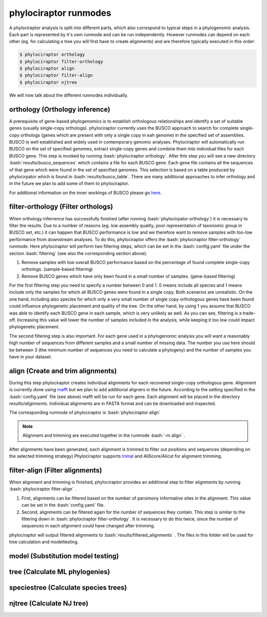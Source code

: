 .. role:: bash(code)
   :language: bash


.. _BUSCO: https://busco-archive.ezlab.org/
.. _YAML: https://en.wikipedia.org/wiki/YAML
.. _Augustus: http://bioinf.uni-greifswald.de/augustus/
.. _mafft: https://mafft.cbrc.jp/alignment/server/
.. _trimal: http://trimal.cgenomics.org/
.. _raxml-ng: https://github.com/amkozlov/raxml-ng
.. _iqtree: http://www.iqtree.org/
.. _astral: https://github.com/smirarab/ASTRAL
.. _NCBI Genome Browser: https://www.ncbi.nlm.nih.gov/genome/browse#!/overview/
.. _biomartr: https://github.com/ropensci/biomartr
 
======================
phylociraptor runmodes
======================

A phylociraptor analysis is split into different parts, which also correspond to typical steps in a phylogenomic analysis. Each part is represented by it's own runmode and can be run independently. However runmodes can depend on each other (eg. for calculating a tree you will first have to create alignments) and are therefore typically executed in this order:

.. code-block:: bash

	$ phylociraptor orthology
	$ phylociraptor filter-orthology
	$ phylociraptor align
	$ phylociraptor filter-align
	$ phylociraptor njtree

We will now talk about the different runmodes individually.


------------------------------------
orthology (Orthology inference)
------------------------------------

A prerequisite of gene-based phylogenomics is to establish orthologous relationships and identify a set of suitable genes (usually single-copy orthologs). phylociraptor currently uses the BUSCO approach to search for complete single-copy orthologs (genes which are present with only a single copy in eah genome) in the specified set of assemblies. BUSCO is well established and widely used in contemporary genomic analyses. Phylociraptor will automatically run BUSCO on the set of specified genomes, extract single-copy genes and combine them into individual files for each BUSCO gene. This step is invoked by running :bash:`phylociraptor orthology`.  
After this step you will see a new directory :bash:`results/busco_sequences` which contains a file for each BUSCO gene. Each gene file contains all the sequences of that gene which were found in the set of specified genomes. This selection is based on a table produced by phylocirpator which is found in :bash:`results/busco_table`. 
There are many additional approaches to infer orthology and in the future we plan to add some of them to phylociraptor.

For additional information on the inner workings of BUSCO please go `here <https://busco-archive.ezlab.org/>`_.

--------------------------------------
filter-orthology (Filter orthologs)
--------------------------------------

When orthology inferrence has successfully finished (after running :bash:`phylocirpator orthology`) it is necessary to filter the results. Due to a number of reasons (eg. low assembly quality, poor representation of taxonomic group in BUSCO set, etc.)  it can happen that BUSCO performance is low and we therefore want to remove samples with too-low performance from downstream analyses. To do this, phylociraptor offers the :bash:`phylociraptor filter-orthology` runmode. Here phylociraptor will perform two filtering steps, which can be set in the :bash:`config.yaml` file under the section :bash:`filtering` (see also the corresponding section above).

1. Remove samples with low overall BUSCO performance based on the percentage of found complete single-copy orthologs. (sample-based filtering)
2. Remove BUSCO genes which have only been found in a small number of samples. (gene-based filtering)

For the first filtering step you need to specify a number between 0 and 1. 0 means include all species and 1 means include only the samples for which all BUSCO genes were found in a single copy. Both scenarios are unrealistic. On the one hand, including also species for which only a very small number of single copy orthologous genes have been found could influence phylogenetic placement and quality of the tree. On the other hand, by using 1 you assume that BUSCO was able to identify each BUSCO gene in each sample, which is very unlikely as well.  
As you can see, filtering is a trade-off. Increasing this value will lower the number of samples included in the analysis, while keeping it too low could impact phylogenetic placement.  

The second filtering step is also important. For each gene used in a phylogenomic analysis you will want a reasonably high number of sequences from different samples and a small number of missing data. The number you use here should be between 3 (the minimum number of sequences you need to calculate a phylogeny) and the number of samples you have in your dataset. 

-------------------------------------
align (Create and trim alignments)
-------------------------------------

During this step phylociraptor creates individual alignments for each recovered single-copy orthologous gene. Alignment is currently done using `mafft`_ but we plan to add additional aligners in the future. According to the setting specified in the :bash:`config.yaml` file (see above) mafft will be run for each gene. Each alignment will be placed in the directory `results/alignments`. Individual alignments are in FASTA format and can be downloaded and inspected.

The corresponding runmode of phylociraptor is :bash:`phylociraptor align`

.. note::

   Alignment and trimming are executed together in the runmode :bash:`-m align` . 

After alignments have been generated, each alignment is trimmed to filter out positions and sequences (depending on the selected trimming strategy).Phylociraptor supports `trimal`_ and AliScore/Alicut for alignment trimming.

-----------------------------------
filter-align (Filter alignments)
-----------------------------------

When alignment and trimming is finished, phylociraptor provides an additional step to filter alignments by running :bash:`phylociraptor filter-align` .

1. First, alignments can be filtered based on the number of parsimony informative sites in the alignment. This value can be set in the :bash:`config.yaml` file.
2. Second, alignments can be filtered again for the number of sequences they contain. This step is similar to the filtering down in :bash:`phylociraptor filter-orthology`. It is necessary to do this twice, since the number of sequences in each alignment could have changed after trimming.

phylociraptor will output filtered alignments to :bash:`results/filtered_alignments` . The files in this folder will be used for tree calculation and modeltesting.

-------------------------------------
model (Substitution model testing)
-------------------------------------



-------------------------------------
tree (Calculate ML phylogenies)
-------------------------------------

-----------------------------------------
speciestree (Calculate species trees)
-----------------------------------------

------------------------------------------
njtree (Calculate NJ tree)
------------------------------------------


